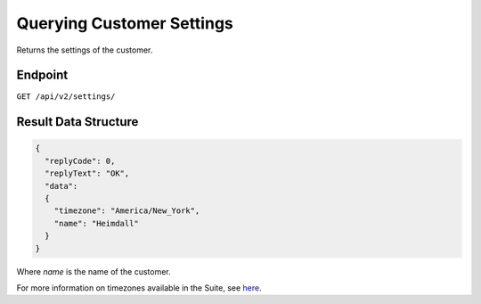Querying Customer Settings
==========================

Returns the settings of the customer.

Endpoint
--------

``GET /api/v2/settings/``

Result Data Structure
---------------------

.. code-block:: json

   {
     "replyCode": 0,
     "replyText": "OK",
     "data":
     {
       "timezone": "America/New_York",
       "name": "Heimdall"
     }
   }

Where *name* is the name of the customer.

For more information on timezones available in the Suite, see `here <http://documentation.emarsys.com/?page_id=3291>`_.





